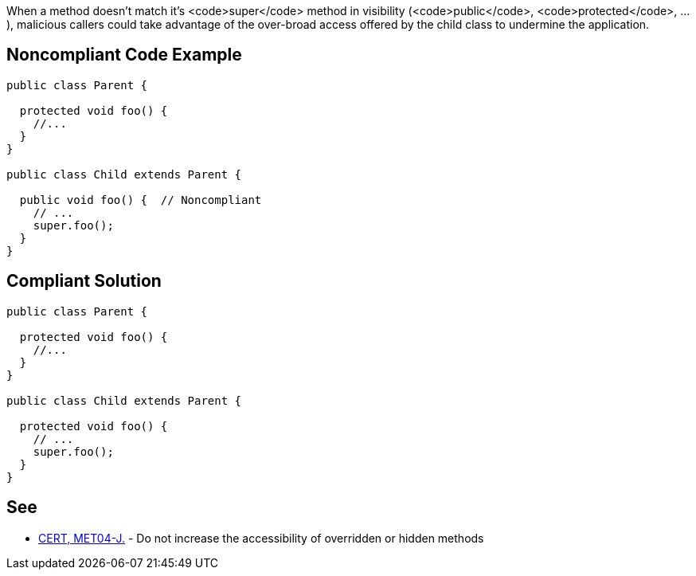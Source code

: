 When a method doesn't match it's <code>super</code> method in visibility (<code>public</code>, <code>protected</code>, ...), malicious callers could take advantage of the over-broad access offered by the child class to undermine the application.


== Noncompliant Code Example

----
public class Parent {

  protected void foo() {
    //...
  }
}

public class Child extends Parent {

  public void foo() {  // Noncompliant
    // ...
    super.foo();
  }
}
----


== Compliant Solution

----
public class Parent {

  protected void foo() {
    //...
  }
}

public class Child extends Parent {

  protected void foo() {
    // ...
    super.foo();
  }
}
----


== See

* https://www.securecoding.cert.org/confluence/x/LIYbAQ[CERT, MET04-J.] - Do not increase the accessibility of overridden or hidden methods

